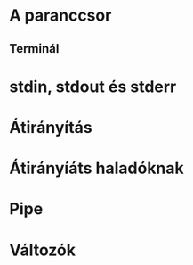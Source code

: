 * A paranccsor 
** Terminál
* stdin, stdout és stderr
* Átirányítás
* Átirányíáts haladóknak
* Pipe
* Változók
